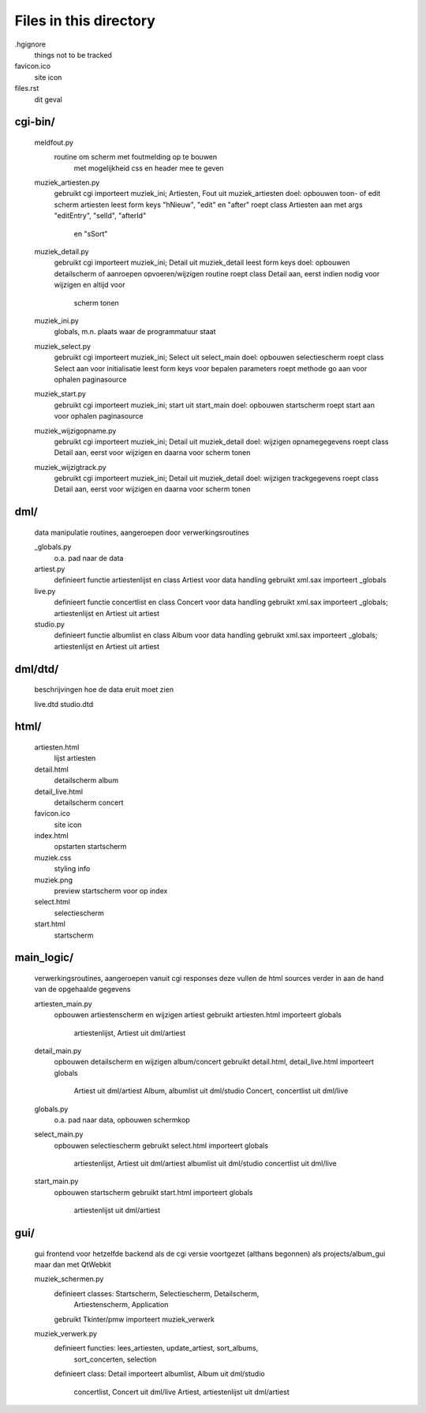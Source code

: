 Files in this directory
=======================

.hgignore
    things not to be tracked
favicon.ico
    site icon
files.rst
    dit geval

cgi-bin/
........
    meldfout.py
        routine om scherm met foutmelding op te bouwen
            met mogelijkheid css en header mee te geven
    muziek_artiesten.py
        gebruikt cgi
        importeert muziek_ini; Artiesten, Fout uit muziek_artiesten
        doel: opbouwen toon- of edit scherm artiesten
        leest form keys "hNieuw", "edit" en "after"
        roept class Artiesten aan met args "editEntry", "selId", "afterId"
            en "sSort"
    muziek_detail.py
        gebruikt cgi
        importeert muziek_ini; Detail uit muziek_detail
        leest form keys
        doel: opbouwen detailscherm of aanroepen opvoeren/wijzigen routine
        roept class Detail aan, eerst indien nodig voor wijzigen en altijd voor
            scherm tonen
    muziek_ini.py
        globals, m.n. plaats waar de programmatuur staat
    muziek_select.py
        gebruikt cgi
        importeert muziek_ini; Select uit select_main
        doel: opbouwen selectiescherm
        roept class Select aan voor initialisatie
        leest form keys voor bepalen parameters
        roept methode go aan voor ophalen paginasource
    muziek_start.py
        gebruikt cgi
        importeert muziek_ini; start uit start_main
        doel: opbouwen startscherm
        roept start aan voor ophalen paginasource
    muziek_wijzigopname.py
        gebruikt cgi
        importeert muziek_ini; Detail uit muziek_detail
        doel: wijzigen opnamegegevens
        roept class Detail aan, eerst voor wijzigen en daarna voor scherm tonen
    muziek_wijzigtrack.py
        gebruikt cgi
        importeert muziek_ini; Detail uit muziek_detail
        doel: wijzigen trackgegevens
        roept class Detail aan, eerst voor wijzigen en daarna voor scherm tonen


dml/
....
    data manipulatie routines, aangeroepen door verwerkingsroutines

    _globals.py
        o.a. pad naar de data
    artiest.py
        definieert functie artiestenlijst en class Artiest voor data handling
        gebruikt xml.sax
        importeert _globals
    live.py
        definieert functie concertlist en class Concert voor data handling
        gebruikt xml.sax
        importeert _globals; artiestenlijst en Artiest uit artiest
    studio.py
        definieert functie albumlist en class Album voor data handling
        gebruikt xml.sax
        importeert _globals; artiestenlijst en Artiest uit artiest

dml/dtd/
........
    beschrijvingen hoe de data eruit moet zien

    live.dtd
    studio.dtd

html/
.....
    artiesten.html
        lijst artiesten
    detail.html
        detailscherm album
    detail_live.html
        detailscherm concert
    favicon.ico
        site icon
    index.html
        opstarten startscherm
    muziek.css
        styling info
    muziek.png
        preview startscherm voor op index
    select.html
        selectiescherm
    start.html
        startscherm

main_logic/
...........
    verwerkingsroutines, aangeroepen vanuit cgi responses
    deze vullen de html sources verder in aan de hand van de opgehaalde gegevens

    artiesten_main.py
        opbouwen artiestenscherm en wijzigen artiest
        gebruikt artiesten.html
        importeert globals
            artiestenlijst, Artiest uit dml/artiest
    detail_main.py
        opbouwen detailscherm en wijzigen album/concert
        gebruikt detail.html, detail_live.html
        importeert globals
            Artiest uit dml/artiest
            Album, albumlist uit dml/studio
            Concert, concertlist uit dml/live
    globals.py
        o.a. pad naar data, opbouwen schermkop
    select_main.py
        opbouwen selectiescherm
        gebruikt select.html
        importeert globals
            artiestenlijst, Artiest uit dml/artiest
            albumlist uit dml/studio
            concertlist uit dml/live
    start_main.py
        opbouwen startscherm
        gebruikt start.html
        importeert globals
            artiestenlijst uit dml/artiest


gui/
....
    gui frontend voor hetzelfde backend als de cgi versie
    voortgezet (althans begonnen) als projects/album_gui maar dan met QtWebkit

    muziek_schermen.py
        definieert classes: Startscherm, Selectiescherm, Detailscherm,
            Artiestenscherm, Application
        gebruikt Tkinter/pmw
        importeert muziek_verwerk
    muziek_verwerk.py
        definieert functies: lees_artiesten, update_artiest, sort_albums,
            sort_concerten, selection
        definieert class: Detail
        importeert albumlist, Album uit dml/studio
            concertlist, Concert uit dml/live
            Artiest, artiestenlijst uit dml/artiest
